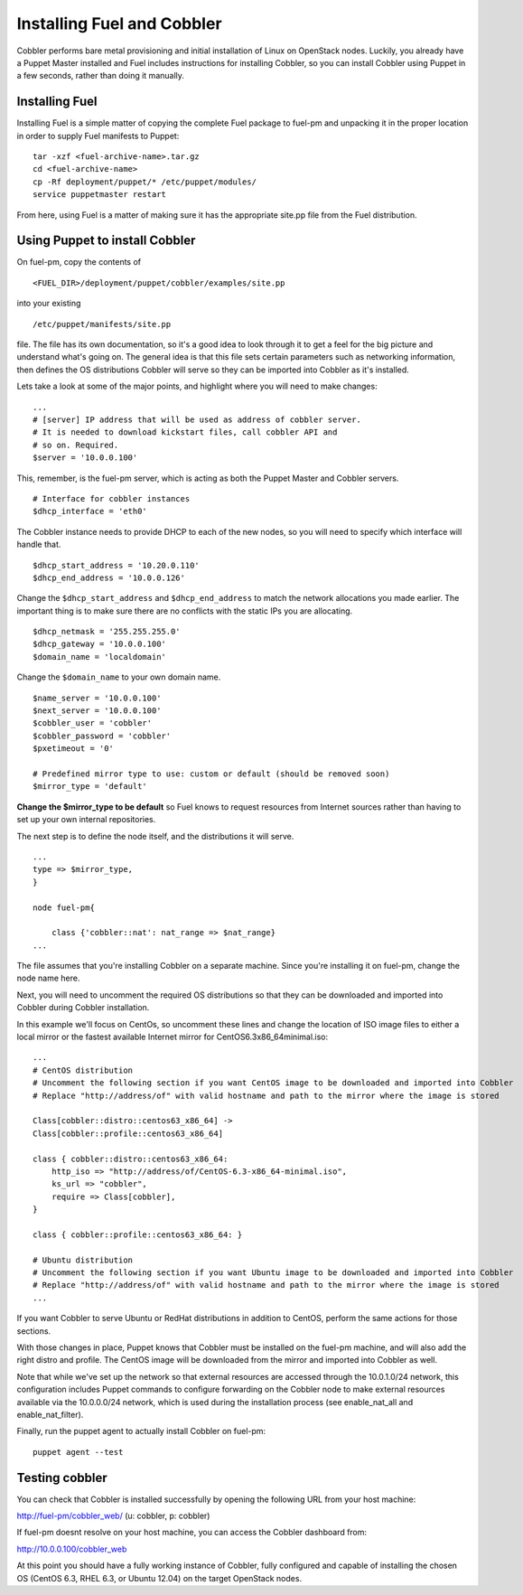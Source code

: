 Installing Fuel and Cobbler
--------------------------------

Cobbler performs bare metal provisioning and initial installation of
Linux on OpenStack nodes. Luckily, you already have a Puppet Master
installed and Fuel includes instructions for installing Cobbler, so
you can install Cobbler using Puppet in a few seconds, rather than
doing it manually.


Installing Fuel
^^^^^^^^^^^^^^^

Installing Fuel is a simple matter of copying the complete Fuel
package to fuel-pm and unpacking it in the proper location in order to
supply Fuel manifests to Puppet::



    tar -xzf <fuel-archive-name>.tar.gz
    cd <fuel-archive-name>
    cp -Rf deployment/puppet/* /etc/puppet/modules/
    service puppetmaster restart



From here, using Fuel is a matter of making sure it has the
appropriate site.pp file from the Fuel distribution.


Using Puppet to install Cobbler
^^^^^^^^^^^^^^^^^^^^^^^^^^^^^^^

On fuel-pm, copy the contents of ::



    <FUEL_DIR>/deployment/puppet/cobbler/examples/site.pp



into your existing ::



    /etc/puppet/manifests/site.pp



file. The file has its own documentation, so it's a good idea to look through it to get a feel for the big picture and understand what's going on. The general idea is that this file sets
certain parameters such as networking information, then defines the OS
distributions Cobbler will serve so they can be imported into Cobbler
as it's installed.



Lets take a look at some of the major points, and highlight where you
will need to make changes::



    ...
    # [server] IP address that will be used as address of cobbler server.
    # It is needed to download kickstart files, call cobbler API and
    # so on. Required.
    $server = '10.0.0.100'



This, remember, is the fuel-pm server, which is acting as both the
Puppet Master and Cobbler servers. ::



    # Interface for cobbler instances
    $dhcp_interface = 'eth0'



The Cobbler instance needs to provide DHCP to each of the new nodes,
so you will need to specify which interface will handle that. ::



    $dhcp_start_address = '10.20.0.110'
    $dhcp_end_address = '10.0.0.126'



Change the ``$dhcp_start_address`` and ``$dhcp_end_address`` to match the network allocations you made
earlier. The important thing is to make sure there are no conflicts with the static IPs you are allocating. ::



    $dhcp_netmask = '255.255.255.0'
    $dhcp_gateway = '10.0.0.100'
    $domain_name = 'localdomain'



Change the ``$domain_name`` to your own domain name. ::



    $name_server = '10.0.0.100'
    $next_server = '10.0.0.100'
    $cobbler_user = 'cobbler'
    $cobbler_password = 'cobbler'
    $pxetimeout = '0'

    # Predefined mirror type to use: custom or default (should be removed soon)
    $mirror_type = 'default'



**Change the $mirror_type to be default** so Fuel knows to request
resources from Internet sources rather than having to set up your own
internal repositories.



The next step is to define the node itself, and the distributions it
will serve. ::


    ...
    type => $mirror_type,
    }
    
    node fuel-pm{

        class {'cobbler::nat': nat_range => $nat_range}
    ...



The file assumes that you're installing Cobbler on a separate machine.
Since you're installing it on fuel-pm, change the node name here.



Next, you will need to uncomment the required OS distributions so that
they can be downloaded and imported into Cobbler during Cobbler
installation.



In this example we'll focus on CentOs, so uncomment these lines and
change the location of ISO image files to either a local mirror or the
fastest available Internet mirror for CentOS6.3x86_64minimal.iso::



    ...
    # CentOS distribution
    # Uncomment the following section if you want CentOS image to be downloaded and imported into Cobbler
    # Replace "http://address/of" with valid hostname and path to the mirror where the image is stored

    Class[cobbler::distro::centos63_x86_64] ->
    Class[cobbler::profile::centos63_x86_64]

    class { cobbler::distro::centos63_x86_64:
        http_iso => "http://address/of/CentOS-6.3-x86_64-minimal.iso",
        ks_url => "cobbler",
        require => Class[cobbler],
    }

    class { cobbler::profile::centos63_x86_64: }

    # Ubuntu distribution
    # Uncomment the following section if you want Ubuntu image to be downloaded and imported into Cobbler
    # Replace "http://address/of" with valid hostname and path to the mirror where the image is stored
    ...



If you want Cobbler to serve Ubuntu or RedHat distributions in
addition to CentOS, perform the same actions for those sections.



With those changes in place, Puppet knows that Cobbler must be
installed on the fuel-pm machine, and will also add the right distro and profile. The CentOS
image will be downloaded from the mirror and imported into Cobbler as
well.



Note that while we've set up the network so that external resources are
accessed through the 10.0.1.0/24 network, this configuration includes
Puppet commands to configure forwarding on the Cobbler node to make
external resources available via the 10.0.0.0/24 network, which is used
during the installation process (see enable_nat_all and
enable_nat_filter).



Finally, run the puppet agent to actually install Cobbler on fuel-pm::

    puppet agent --test




Testing cobbler
^^^^^^^^^^^^^^^

You can check that Cobbler is installed successfully by opening the
following URL from your host machine:



http://fuel-pm/cobbler_web/ (u: cobbler, p: cobbler)



If fuel-pm doesnt resolve on your host machine, you can access the
Cobbler dashboard from:



http://10.0.0.100/cobbler_web



At this point you should have a fully working instance of Cobbler,
fully configured and capable of installing the chosen OS (CentOS 6.3, RHEL 6.3, or Ubuntu 12.04) on
the target OpenStack nodes.

